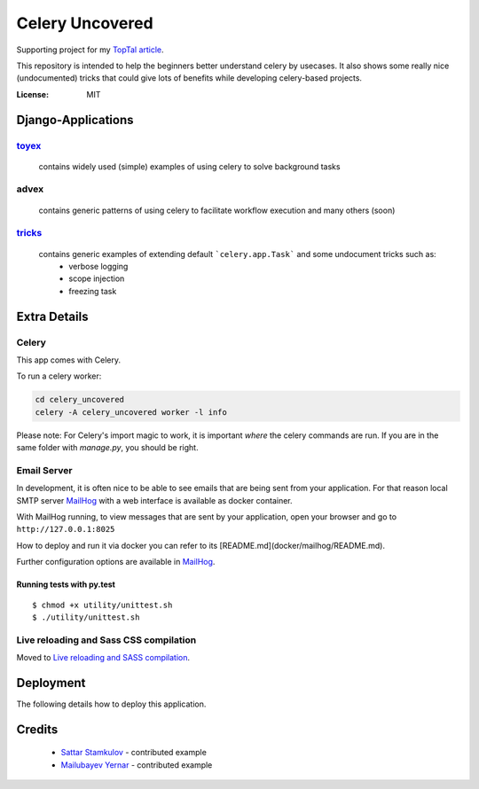 Celery Uncovered
================

Supporting project for my `TopTal article`_.


This repository is intended to help the beginners better understand celery by usecases. It also shows some really nice (undocumented) tricks that could give lots of benefits while developing celery-based projects.

.. image:: https://img.shields.io/badge/built%20with-Cookiecutter%20Django-ff69b4.svg
     :target: https://github.com/pydanny/cookiecutter-django/
     :alt: Built with Cookiecutter Django


:License: MIT



Django-Applications
------------

`toyex`_
^^^^^^^

    contains widely used (simple) examples of using celery to solve background tasks

advex
^^^^^^

    contains generic patterns of using celery to facilitate workflow execution and many others (soon)

`tricks`_
^^^^^^^

    contains generic examples of extending default ```celery.app.Task``` and some undocument tricks such as:
        - verbose logging
        - scope injection
        - freezing task




Extra Details
--------------


Celery
^^^^^^

This app comes with Celery.

To run a celery worker:

.. code-block:: bash

    cd celery_uncovered
    celery -A celery_uncovered worker -l info

Please note: For Celery's import magic to work, it is important *where* the celery commands are run. If you are in the same folder with *manage.py*, you should be right.


Email Server
^^^^^^^^^^^^

In development, it is often nice to be able to see emails that are being sent from your application. For that reason local SMTP server `MailHog`_ with a web interface is available as docker container.


With MailHog running, to view messages that are sent by your application, open your browser and go to ``http://127.0.0.1:8025``

How to deploy and run it via docker you can refer to its [README.md](docker/mailhog/README.md).

Further configuration options are available in `MailHog`_.




Running tests with py.test
~~~~~~~~~~~~~~~~~~~~~~~~~~

::

  $ chmod +x utility/unittest.sh
  $ ./utility/unittest.sh


Live reloading and Sass CSS compilation
^^^^^^^^^^^^^^^^^^^^^^^^^^^^^^^^^^^^^^^

Moved to `Live reloading and SASS compilation`_.







Deployment
----------

The following details how to deploy this application.

Credits
------

    * `Sattar Stamkulov`_ - contributed example

    * `Mailubayev Yernar`_ - contributed example

.. _`TopTal article`: https://www.toptal.com/python/orchestrating-celery-python-background-jobs
.. _tricks: https://github.com/Rustem/toptal-blog-celery-toy-ex/tree/master/celery_uncovered/tricks#running-examples
.. _mailhog: https://github.com/mailhog/MailHog
.. _`Live reloading and SASS compilation`: http://cookiecutter-django.readthedocs.io/en/latest/live-reloading-and-sass-compilation.html
.. _`Sattar Stamkulov`: https://github.com/devishot
.. _`Mailubayev Yernar`: https://github.com/Mafioso
